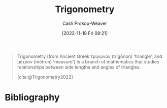 :PROPERTIES:
:ID:       0d69fc06-1179-402b-8231-922986e486fc
:LAST_MODIFIED: [2024-01-21 Sun 09:55]
:END:
#+title: Trigonometry
#+hugo_custom_front_matter: :slug "0d69fc06-1179-402b-8231-922986e486fc"
#+author: Cash Prokop-Weaver
#+date: [2022-11-18 Fri 08:21]
#+filetags: :concept:

#+begin_quote
Trigonometry (from Ancient Greek τρίγωνον (trígōnon) 'triangle', and μέτρον (métron) 'measure') is a branch of mathematics that studies relationships between side lengths and angles of triangles.

[cite:@Trigonometry2022]
#+end_quote

* Flashcards :noexport:
** Definition :fc:
:PROPERTIES:
:CREATED: [2022-11-18 Fri 08:23]
:FC_CREATED: 2022-11-18T16:24:09Z
:FC_TYPE:  double
:ID:       f66361fc-7c47-458e-9c87-b479792d35f2
:END:
:REVIEW_DATA:
| position | ease | box | interval | due                  |
|----------+------+-----+----------+----------------------|
| front    | 2.50 |   7 |   256.88 | 2024-02-01T21:46:51Z |
| back     | 2.50 |   8 |   529.74 | 2025-07-04T11:46:42Z |
:END:

[[id:0d69fc06-1179-402b-8231-922986e486fc][Trigonometry]]

*** Back

A branch of math which studies relationships between sides and angles of triangles.
*** Source
[cite:@Trigonometry2022]
* Bibliography
#+print_bibliography:
